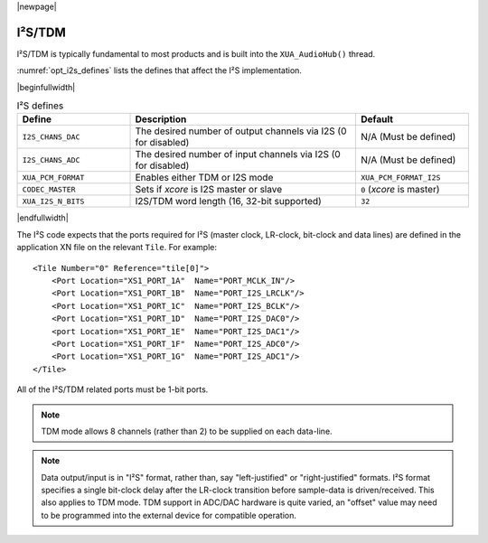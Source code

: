 |newpage|

I²S/TDM
=======

I²S/TDM is typically fundamental to most products and is built into the ``XUA_AudioHub()`` thread.

:numref:`opt_i2s_defines` lists the defines that affect the I²S implementation.

|beginfullwidth|

.. _opt_i2s_defines:

.. list-table:: I²S defines
   :header-rows: 1
   :widths: 20 40 20

   * - Define
     - Description
     - Default
   * - ``I2S_CHANS_DAC``
     - The desired number of output channels via I2S (0 for disabled)
     - N/A (Must be defined)
   * - ``I2S_CHANS_ADC``
     - The desired number of input channels via I2S (0 for disabled)
     - N/A (Must be defined)
   * - ``XUA_PCM_FORMAT``
     - Enables either TDM or I2S mode
     - ``XUA_PCM_FORMAT_I2S``
   * - ``CODEC_MASTER``
     - Sets if `xcore` is I2S master or slave
     - ``0`` (`xcore` is master)
   * - ``XUA_I2S_N_BITS``
     - I2S/TDM word length (16, 32-bit supported)
     - ``32``

|endfullwidth|

The I²S code expects that the ports required for I²S (master clock, LR-clock, bit-clock and data lines) are defined in the application XN file on the relevant ``Tile``.
For example::

    <Tile Number="0" Reference="tile[0]">
        <Port Location="XS1_PORT_1A"  Name="PORT_MCLK_IN"/>
        <Port Location="XS1_PORT_1B"  Name="PORT_I2S_LRCLK"/>
        <Port Location="XS1_PORT_1C"  Name="PORT_I2S_BCLK"/>
        <Port Location="XS1_PORT_1D"  Name="PORT_I2S_DAC0"/>
        <port Location="XS1_PORT_1E"  Name="PORT_I2S_DAC1"/>
        <Port Location="XS1_PORT_1F"  Name="PORT_I2S_ADC0"/>
        <Port Location="XS1_PORT_1G"  Name="PORT_I2S_ADC1"/>
    </Tile>

All of the I²S/TDM related ports must be 1-bit ports.

.. note::

    TDM mode allows 8 channels (rather than 2) to be supplied on each data-line.

.. note::

    Data output/input is in "I²S" format, rather than, say "left-justified" or "right-justified" formats.
    I²S format specifies a single bit-clock delay after the LR-clock transition before sample-data is driven/received.
    This also applies to TDM mode. TDM support in ADC/DAC hardware is quite varied, an "offset" value may need to be programmed into
    the external device for compatible operation.

